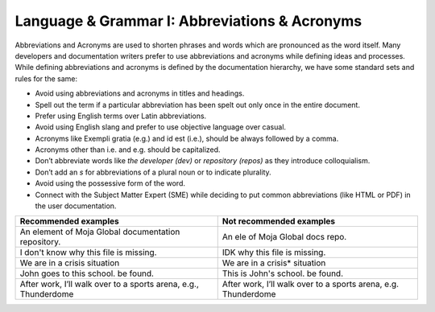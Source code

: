 .. _language--grammar-i-abbreviations--acronyms:

Language & Grammar I: Abbreviations & Acronyms
==============================================

Abbreviations and Acronyms are used to shorten phrases and words which
are pronounced as the word itself. Many developers and documentation
writers prefer to use abbreviations and acronyms while defining ideas
and processes. While defining abbreviations and acronyms is defined by
the documentation hierarchy, we have some standard sets and rules for
the same:

-  Avoid using abbreviations and acronyms in titles and headings.
-  Spell out the term if a particular abbreviation has been spelt out
   only once in the entire document.
-  Prefer using English terms over Latin abbreviations.
-  Avoid using English slang and prefer to use objective language over
   casual.
-  Acronyms like Exempli gratia (e.g.) and id est (i.e.), should be
   always followed by a comma.
-  Acronyms other than i.e. and e.g. should be capitalized.
-  Don’t abbreviate words like *the developer (dev)* or *repository
   (repos)* as they introduce colloquialism.
-  Don’t add an *s* for abbreviations of a plural noun or to indicate
   plurality.
-  Avoid using the possessive form of the word.
-  Connect with the Subject Matter Expert (SME) while deciding to put
   common abbreviations (like HTML or PDF) in the user documentation.

+----------------------------------+----------------------------------+
| Recommended examples             | Not recommended examples         |
+==================================+==================================+
| An element of Moja Global        | An ele of Moja Global docs repo. |
| documentation repository.        |                                  | 
+----------------------------------+----------------------------------+
| I don't know why this file is    | IDK why this file is missing.    |
| missing.                         |                                  |         
+----------------------------------+----------------------------------+
| We are in a crisis situation     | We are in a crisis* situation    |
+----------------------------------+----------------------------------+
| John goes to this school.        | This is John's school.           |
| be found.                        | be found.                        | 
+----------------------------------+----------------------------------+
| After work, I’ll walk over to a  | After work, I’ll walk over to a  |
| sports arena, e.g., Thunderdome  | sports arena, e.g. Thunderdome   |
+----------------------------------+----------------------------------+